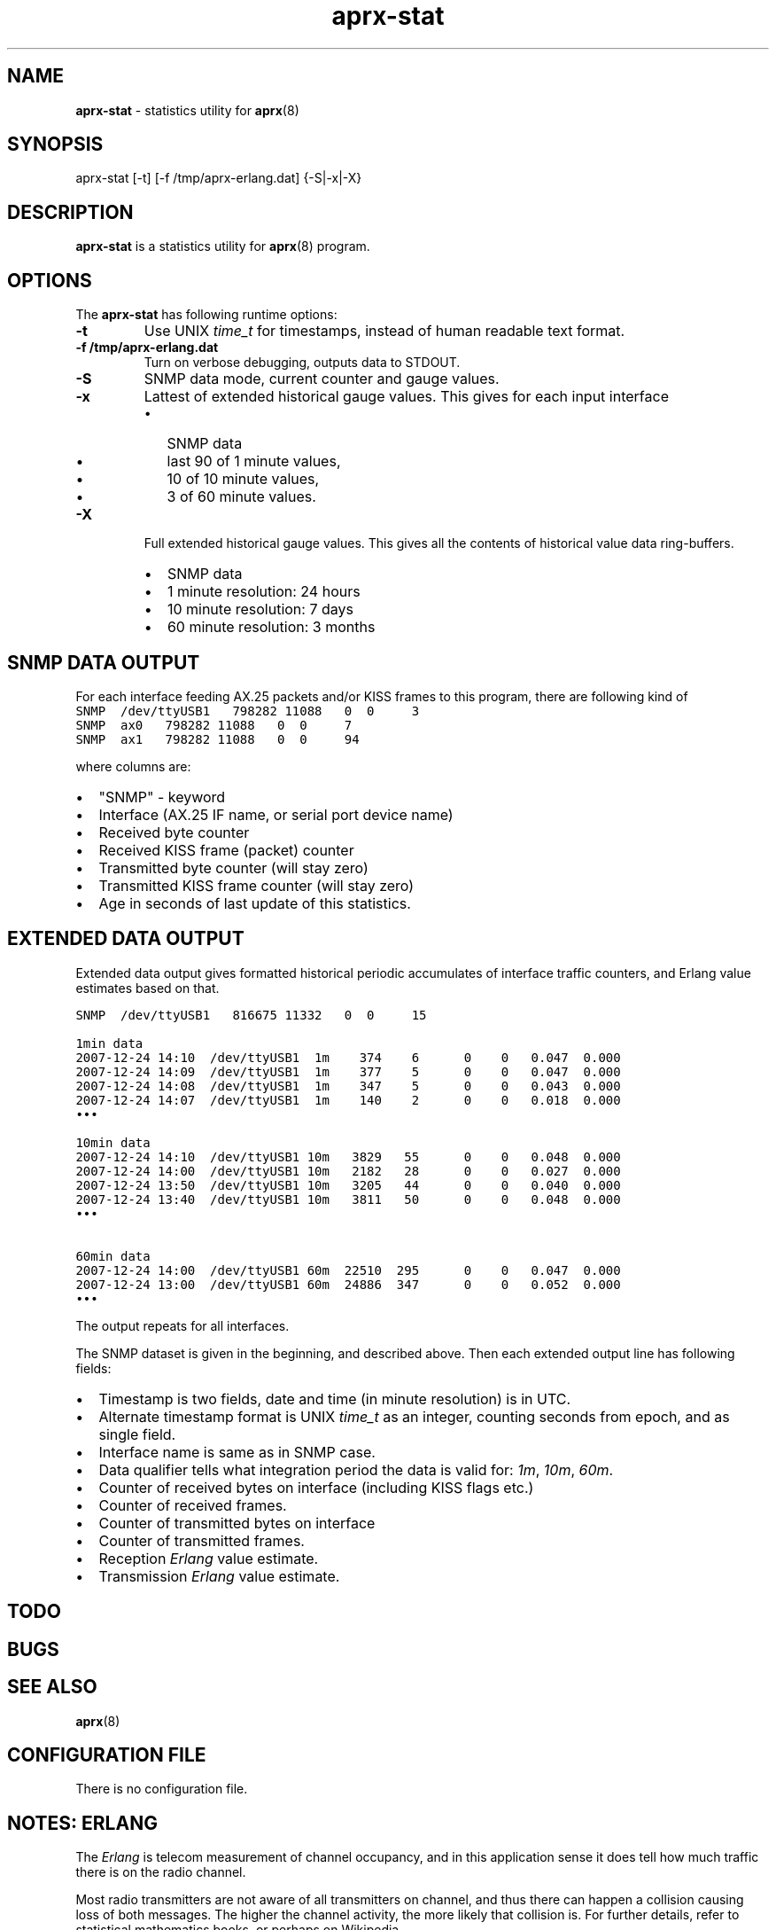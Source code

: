 .\" APRX-STAT  v.0.11
.TH aprx\-stat 8 "2007 December 25 \- v0.11"
.LO 8
.SH NAME
.B aprx\-stat
\- statistics utility for
.BR aprx (8)
.SH SYNOPSIS
aprx-stat [\-t] [\-f /tmp/aprx\-erlang.dat] {\-S|\-x|\-X}
.SH DESCRIPTION
.B aprx\-stat
is a statistics utility for
.BR aprx (8)
program.

.SH OPTIONS
The
.B aprx\-stat
has following runtime options:
.TP
.B "\-t"
Use UNIX
.I time_t
for timestamps, instead of human readable text format.
.TP
.B "\-f /tmp/aprx\-erlang.dat"
Turn on verbose debugging, outputs data to STDOUT.
.TP
.B "\-S"
SNMP data mode, current counter and gauge values.
.TP
.B "\-x"
Lattest of extended historical gauge values.
This gives for each input interface
.RS
.IP \(bu 2
SNMP data
.IP \(bu 2
last 90 of 1 minute values,
.IP \(bu 2
10 of 10 minute values,
.IP \(bu 2
3 of 60 minute values.
.RE
.TP
.B "\-X"
Full extended historical gauge values.
This gives all the contents of historical value data ring-buffers.
.RS
.IP \(bu 2
SNMP data
.IP \(bu 2
1 minute resolution: 24 hours
.IP \(bu 2
10 minute resolution: 7 days
.IP \(bu 2
60 minute resolution: 3 months
.RE

.SH SNMP DATA OUTPUT
For each interface feeding AX.25 packets and/or KISS frames to this program,
there are following kind of 
.nf
\fC
SNMP  /dev/ttyUSB1   798282 11088   0  0     3
SNMP  ax0   798282 11088   0  0     7
SNMP  ax1   798282 11088   0  0     94
.fi
.PP
where columns are:
.IP \(bu 2
"SNMP" - keyword
.IP \(bu 2
Interface (AX.25 IF name, or serial port device name)
.IP \(bu 2
Received byte counter
.IP \(bu 2
Received KISS frame (packet) counter
.IP \(bu 2
Transmitted byte counter (will stay zero)
.IP \(bu 2
Transmitted KISS frame counter  (will stay zero)
.IP \(bu 2
Age in seconds of last update of this statistics.

.SH EXTENDED DATA OUTPUT
Extended data output gives formatted historical periodic accumulates of interface traffic
counters, and Erlang value estimates based on that.
.PP
.nf
\fC

SNMP  /dev/ttyUSB1   816675 11332   0  0     15

1min data
2007-12-24 14:10  /dev/ttyUSB1  1m    374    6      0    0   0.047  0.000
2007-12-24 14:09  /dev/ttyUSB1  1m    377    5      0    0   0.047  0.000
2007-12-24 14:08  /dev/ttyUSB1  1m    347    5      0    0   0.043  0.000
2007-12-24 14:07  /dev/ttyUSB1  1m    140    2      0    0   0.018  0.000
\(bu\(bu\(bu

10min data
2007-12-24 14:10  /dev/ttyUSB1 10m   3829   55      0    0   0.048  0.000
2007-12-24 14:00  /dev/ttyUSB1 10m   2182   28      0    0   0.027  0.000
2007-12-24 13:50  /dev/ttyUSB1 10m   3205   44      0    0   0.040  0.000
2007-12-24 13:40  /dev/ttyUSB1 10m   3811   50      0    0   0.048  0.000
\(bu\(bu\(bu

60min data
2007-12-24 14:00  /dev/ttyUSB1 60m  22510  295      0    0   0.047  0.000
2007-12-24 13:00  /dev/ttyUSB1 60m  24886  347      0    0   0.052  0.000
\(bu\(bu\(bu
.fi
.PP
The output repeats for all interfaces.
.PP
The SNMP dataset is given in the beginning, and described above.
Then each extended output line has following fields:
.IP \(bu 2
Timestamp is two fields, date and time (in minute resolution) is in UTC.
.IP \(bu 2
Alternate timestamp format is UNIX
.I time_t
as an integer, counting seconds from epoch, and as single field.
.IP \(bu 2
Interface name is same as in SNMP case.
.IP \(bu 2
Data qualifier tells what integration period the data is valid for:
.IR 1m ", " 10m ", " 60m .
.IP \(bu 2
Counter of received bytes on interface (including KISS flags etc.)
.IP \(bu 2
Counter of received frames.
.IP \(bu 2
Counter of transmitted bytes on interface
.IP \(bu 2
Counter of transmitted frames.
.IP \(bu 2
Reception
.I Erlang 
value estimate.
.IP \(bu 2
Transmission
.I Erlang
value estimate.
.PP
.SH TODO
.SH BUGS
.SH SEE ALSO
.BR aprx (8)

.SH CONFIGURATION FILE
There is no configuration file.

.SH NOTES: ERLANG
The
.I Erlang
is telecom measurement of channel occupancy, and in this application sense
it does tell how much traffic there is on the radio channel.
.PP
Most radio transmitters are not aware of all transmitters on channel,
and thus there can happen a collision causing loss of both messages.
The higher the channel activity, the more likely that collision is.
For further details, refer to statistical mathematics books, or perhaps
on Wikipedia.
.PP
In order to measure channel activity, the
.B aprx
program suite has these built-in statistics counter and summary estimators.
.PP
The
.I Erlag
value that the estimators present are likely somewhat
.I underestimating
the true channel occupancy simply because it calculates estimate of channel
bit transmit rate, and thus a per-minute character capacity.
It does not know true frequency of bit-stuffing events of the HDLC framing,
nor each transmitter pre- and port frame PTT times. The transmitters need to
stabilize their transmit oscillators in many cases, which may take up to
around 500 ms!
The counters are not aware of this preamble-, nor postamble-times.
.PP
The HDLC bit stuffing ratio is guessed to be 8.2 bits for each 8 bits of payload.


.SH NOTES: SUID ROOT
This program needs probably to be run as
.I "suid\-root" 
!
It is fairly safe to do so, as this checks that the
.B "\-f"
parameter file is of correct time, and will not try to create create
it if it does not exist.

.SH AUTHOR
This little piece was written by
.I "Matti Aarnio, OH2MQK"
during a dark and rainy fall and winter of 2007\-2008 after a number
of discussions grumbling about current breed of available software
for APRS iGate use in Linux (or of any UNIX) platforms.
.PP
Principal contributors and test users include:
.IR "Pentti Gronlund, OH3BK" ,
.IR "Reijo Hakala, OH1GWK" .
